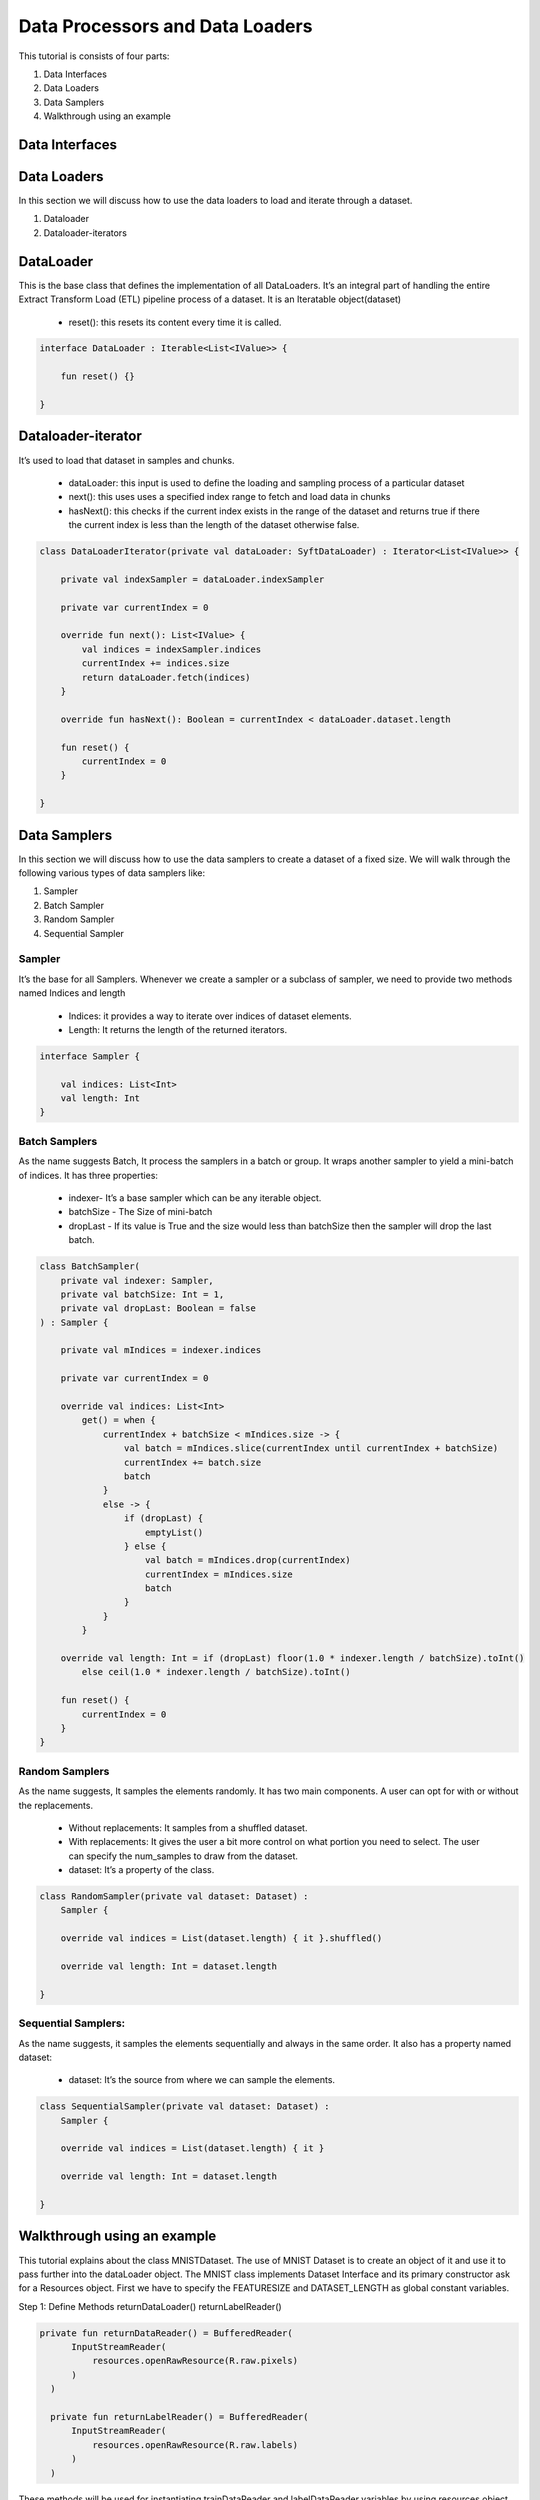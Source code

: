 Data Processors and Data Loaders
================================

This tutorial is consists of four parts:

1. Data Interfaces
2. Data Loaders
3. Data Samplers
4. Walkthrough using an example

Data Interfaces
---------------


Data Loaders
------------

In this section we will discuss how to use the data loaders to load and
iterate through a dataset.

#. Dataloader
#. Dataloader-iterators


DataLoader
------------

This is the base class that defines the implementation of all DataLoaders.
It’s an integral part of handling the entire Extract Transform Load (ETL) pipeline process of a dataset. It is an Iteratable object(dataset)

    * reset(): this resets its content every time it is called.

.. code:: kotlin

        interface DataLoader : Iterable<List<IValue>> {

            fun reset() {}

        }



Dataloader-iterator
-------------------

It’s used to load that dataset in samples and chunks.

    * dataLoader: this input is used to define the loading and sampling process of a particular dataset
    * next(): this uses uses a specified index range to fetch and load data in chunks
    * hasNext(): this checks if the current index exists in the range of the dataset and returns true if there the current index is less than the length of the dataset otherwise false.



.. code:: kotlin

        class DataLoaderIterator(private val dataLoader: SyftDataLoader) : Iterator<List<IValue>> {

            private val indexSampler = dataLoader.indexSampler

            private var currentIndex = 0

            override fun next(): List<IValue> {
                val indices = indexSampler.indices
                currentIndex += indices.size
                return dataLoader.fetch(indices)
            }

            override fun hasNext(): Boolean = currentIndex < dataLoader.dataset.length

            fun reset() {
                currentIndex = 0
            }

        }



Data Samplers
-------------

In this section we will discuss how to use the data samplers to create a
dataset of a fixed size. We will walk through the following various types of data samplers like:

#. Sampler
#. Batch Sampler
#. Random Sampler
#. Sequential Sampler

Sampler
~~~~~~~~

It’s the base for all Samplers. Whenever we create a sampler or a subclass of sampler, we need to provide two methods named Indices and length

    * Indices: it provides a way to iterate over indices of dataset elements.
    * Length: It returns the length of the returned iterators.

.. code:: kotlin

        interface Sampler {

            val indices: List<Int>
            val length: Int
        }


Batch Samplers
~~~~~~~~~~~~~~~~

As the name suggests Batch, It process the samplers in a batch or group. It wraps another sampler to yield a mini-batch of indices. It has three properties:

    * indexer- It’s a base sampler which can be any iterable object.
    * batchSize - The Size of mini-batch
    * dropLast - If its value is True and the size would less than batchSize then the sampler will drop the last batch.

.. code:: kotlin

        class BatchSampler(
            private val indexer: Sampler,
            private val batchSize: Int = 1,
            private val dropLast: Boolean = false
        ) : Sampler {

            private val mIndices = indexer.indices

            private var currentIndex = 0

            override val indices: List<Int>
                get() = when {
                    currentIndex + batchSize < mIndices.size -> {
                        val batch = mIndices.slice(currentIndex until currentIndex + batchSize)
                        currentIndex += batch.size
                        batch
                    }
                    else -> {
                        if (dropLast) {
                            emptyList()
                        } else {
                            val batch = mIndices.drop(currentIndex)
                            currentIndex = mIndices.size
                            batch
                        }
                    }
                }

            override val length: Int = if (dropLast) floor(1.0 * indexer.length / batchSize).toInt()
                else ceil(1.0 * indexer.length / batchSize).toInt()

            fun reset() {
                currentIndex = 0
            }
        }


Random Samplers
~~~~~~~~~~~~~~~~

As the name suggests, It samples the elements randomly. It has two main components. A user can opt for with or without the replacements.

    * Without replacements: It samples from a shuffled dataset.
    * With replacements: It gives the user a bit more control on what portion you need to select. The user can specify the num_samples to draw from the dataset.
    * dataset: It’s a property of the class.

.. code:: kotlin

    class RandomSampler(private val dataset: Dataset) :
        Sampler {

        override val indices = List(dataset.length) { it }.shuffled()

        override val length: Int = dataset.length

    }

Sequential Samplers:
~~~~~~~~~~~~~~~~~~~~

As the name suggests, it samples the elements sequentially and always in the same order. It also has a property named dataset:

    * dataset: It’s the source from where we can sample the elements.

.. code:: kotlin

        class SequentialSampler(private val dataset: Dataset) :
            Sampler {

            override val indices = List(dataset.length) { it }

            override val length: Int = dataset.length

        }





Walkthrough using an example
----------------------------

This tutorial explains about the class MNISTDataset. The use of MNIST Dataset is to create an object of it and use it to pass further into the dataLoader object. The MNIST class implements Dataset Interface and its primary constructor ask for a Resources object. First we have to specify the FEATURESIZE and DATASET_LENGTH as global constant variables.

Step 1: Define Methods 
returnDataLoader()
returnLabelReader() 

.. code:: kotlin

  private fun returnDataReader() = BufferedReader(
        InputStreamReader(
            resources.openRawResource(R.raw.pixels)
        )
    )

    private fun returnLabelReader() = BufferedReader(
        InputStreamReader(
            resources.openRawResource(R.raw.labels)
        )
    )

These methods will be used for instantiating trainDataReader and labelDataReader variables by using resources object

Step 2: Defining necessary variables

Defining variables listed below 

.. code:: kotlin

private var trainDataReader = returnDataReader()
private var labelDataReader = returnLabelReader()
private val oneHotMap = HashMap<Int, List<Float>>()
private val trainInput = arrayListOf<List<Float>>()
private val labels = arrayListOf<List<Float>>()

Step 3: restartReader() method 

This method kills the initialized trainDataReader and labelDataReader and creates new instances of both the variables

.. code:: kotlin

   private fun restartReader() {
        trainDataReader.close()
        labelDataReader.close()
        trainDataReader = returnDataReader()
        labelDataReader = returnLabelReader()
    }

Step 4: readLine() method

This method takes nothing and returns a Pair Object which is basically a pair of two Lists by reading the dataset. This method will be used to create a sample object.

.. code:: kotlin

private fun readLine(): Pair<List<String>, List<String>> {
        var x = trainDataReader.readLine()?.split(",")
        var y = labelDataReader.readLine()?.split(",")
        if (x == null || y == null) {
            restartReader()
            x = trainDataReader.readLine()?.split(",")
            y = labelDataReader.readLine()?.split(",")
        }
        if (x == null || y == null)
            throw Exception("cannot read from dataset file")
        return Pair(x, y)
    }

Step 5: Defining ReadSample() and ReadAllData() methods

First we will create the ReadSample method which just takes two arraylists of type List<Float>as parameters (trainInput, labels) and them simply fills the two arraylists taken as parameters by using a sample variable which is defined using readLine(). As this method does this job once we need a method to call this method n number of times so we will create another method called ReadAllData().
This method simply just calls ReadSample() the times of Dataset length defined as constant at starting of the program.

.. code:: kotlin 

private fun readSample(
        trainInput: ArrayList<List<Float>>,
        labels: ArrayList<List<Float>>
    ) {
        val sample = readLine()

        trainInput.add(
            sample.first.map { it.trim().toFloat() }
        )
        labels.add(
            sample.second.map { it.trim().toFloat() }
        )
    }
    
    private fun readAllData() {
        for (i in 0 until DATASET_LENGTH)
            readSample(trainInput, labels)
    }

Step 6: Init {}

Inside the init {} we will fill up the oneHotMap HashMap conditionally on the basis of index values and just call ReadAllData() method

.. code:: kotlin

init {
        (0..9).forEach { i ->
            oneHotMap[i] = List(10) { idx ->
                if (idx == i)
                    1.0f
                else
                    0.0f
            }
        }

        readAllData()
    }

Step 7: getItem() method and length variable

We are basically implementing the getItem() method and length variable from the Dataset class. The getItem() method will be used outside the class once we create an object of the MNISTDataset class. In the definition of the getItem() method it takes in the index number and returns a list of IValue Objects. The Ivalue is nothing but a locator value which describes certain location took in memory. The length variable stores the length of training inputs.

 override val length: Int = trainInput.size

    override fun getItem(index: Int): List<IValue> {
        val trainingData = IValue.from(
            Tensor.fromBlob(
                trainInput[index].toFloatArray(),
                longArrayOf(1, FEATURESIZE.toLong())
            )
        )

        val trainingLabel = IValue.from(
            Tensor.fromBlob(
                labels[index].toFloatArray(),
                longArrayOf(1, 10)
            )
        )

        return listOf(trainingData, trainingLabel)
    }

MNISTDataset.Kt

.. code:: kotlin

private const val FEATURESIZE = 784
private const val DATASET_LENGTH = 1000

class MNISTDataset(private val resources: Resources) : Dataset {

    private var trainDataReader = returnDataReader()
    private var labelDataReader = returnLabelReader()
    private val oneHotMap = HashMap<Int, List<Float>>()

    private val trainInput = arrayListOf<List<Float>>()
    private val labels = arrayListOf<List<Float>>()

    init {
        (0..9).forEach { i ->
            oneHotMap[i] = List(10) { idx ->
                if (idx == i)
                    1.0f
                else
                    0.0f
            }
        }

        readAllData()
    }

    override val length: Int = trainInput.size

    override fun getItem(index: Int): List<IValue> {
        val trainingData = IValue.from(
            Tensor.fromBlob(
                trainInput[index].toFloatArray(),
                longArrayOf(1, FEATURESIZE.toLong())
            )
        )

        val trainingLabel = IValue.from(
            Tensor.fromBlob(
                labels[index].toFloatArray(),
                longArrayOf(1, 10)
            )
        )

        return listOf(trainingData, trainingLabel)
    }

    private fun readAllData() {
        for (i in 0 until DATASET_LENGTH)
            readSample(trainInput, labels)
    }

    private fun readSample(
        trainInput: ArrayList<List<Float>>,
        labels: ArrayList<List<Float>>
    ) {
        val sample = readLine()

        trainInput.add(
            sample.first.map { it.trim().toFloat() }
        )
        labels.add(
            sample.second.map { it.trim().toFloat() }
        )
    }

    private fun readLine(): Pair<List<String>, List<String>> {
        var x = trainDataReader.readLine()?.split(",")
        var y = labelDataReader.readLine()?.split(",")
        if (x == null || y == null) {
            restartReader()
            x = trainDataReader.readLine()?.split(",")
            y = labelDataReader.readLine()?.split(",")
        }
        if (x == null || y == null)
            throw Exception("cannot read from dataset file")
        return Pair(x, y)
    }

    private fun restartReader() {
        trainDataReader.close()
        labelDataReader.close()
        trainDataReader = returnDataReader()
        labelDataReader = returnLabelReader()
    }

    private fun returnDataReader() = BufferedReader(
        InputStreamReader(
            resources.openRawResource(R.raw.pixels)
        )
    )

    private fun returnLabelReader() = BufferedReader(
        InputStreamReader(
            resources.openRawResource(R.raw.labels)
        )
    )

}
